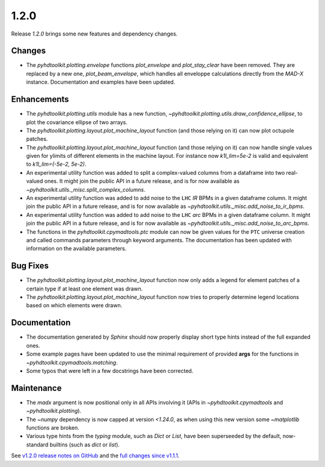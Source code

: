 .. _release_1.2.0:

1.2.0
-----

Release `1.2.0` brings some new features and dependency changes.

Changes
~~~~~~~

* The `pyhdtoolkit.plotting.envelope` functions `plot_envelope` and `plot_stay_clear` have been removed. They are replaced by a new one, `plot_beam_envelope`, which handles all enveloppe calculations directly from the `MAD-X` instance. Documentation and examples have been updated.

Enhancements
~~~~~~~~~~~~

* The `pyhdtoolkit.plotting.utils` module has a new function, `~pyhdtoolkit.plotting.utils.draw_confidence_ellipse`, to plot the covariance ellipse of two arrays.
* The `pyhdtoolkit.plotting.layout.plot_machine_layout` function (and those relying on it) can now plot octupole patches.
* The `pyhdtoolkit.plotting.layout.plot_machine_layout` function (and those relying on it) can now handle single values given for ylimits of different elements in the machine layout. For instance now `k1l_lim=5e-2` is valid and equivalent to `k1l_lim=(-5e-2, 5e-2)`.
* An experimental utility function was added to split a complex-valued columns from a dataframe into two real-valued ones. It might join the public API in a future release, and is for now available as `~pyhdtoolkit.utils._misc.split_complex_columns`.
* An experimental utility function was added to add noise to the ``LHC`` *IR* BPMs in a given dataframe column. It might join the public API in a future release, and is for now available as `~pyhdtoolkit.utils._misc.add_noise_to_ir_bpms`.
* An experimental utility function was added to add noise to the ``LHC`` *arc* BPMs in a given dataframe column. It might join the public API in a future release, and is for now available as `~pyhdtoolkit.utils._misc.add_noise_to_arc_bpms`. 
* The functions in the `pyhdtoolkit.cpymadtools.ptc` module can now be given values for the ``PTC`` universe creation and called commands parameters through keyword arguments. The documentation has been updated with information on the available parameters.

Bug Fixes
~~~~~~~~~

* The `pyhdtoolkit.plotting.layout.plot_machine_layout` function now only adds a legend for element patches of a certain type if at least one element was drawn.
* The `pyhdtoolkit.plotting.layout.plot_machine_layout` function now tries to properly determine legend locations based on which elements were drawn.

Documentation
~~~~~~~~~~~~~

* The documentation generated by `Sphinx` should now properly display short type hints instead of the full expanded ones.
* Some example pages have been updated to use the minimal requirement of provided **args** for the functions in `~pyhdtoolkit.cpymadtools.matching`.
* Some typos that were left in a few docstrings have been corrected.

Maintenance
~~~~~~~~~~~

* The `madx` argument is now positional only in all APIs involving it (APIs in `~pyhdtoolkit.cpymadtools` and `~pyhdtoolkit.plotting`).
* The `~numpy` dependency is now capped at version `<1.24.0`, as when using this new version some `~matplotlib` functions are broken.
* Various type hints from the `typing` module, such as `Dict` or `List`, have been superseeded by the default, now-standard builtins (such as `dict` or `list`).

See `v1.2.0 release notes on GitHub <https://github.com/fsoubelet/PyhDToolkit/releases/tag/1.2.0>`_ and the `full changes since v1.1.1 <https://github.com/fsoubelet/PyhDToolkit/compare/1.1.1...1.2.0>`_.
